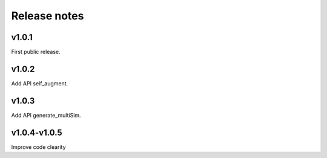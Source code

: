 Release notes
=============



v1.0.1
------

First public release.


v1.0.2
------

Add API self_augment.

v1.0.3
------

Add API generate_multiSim.

v1.0.4-v1.0.5
------

Improve code clearity
